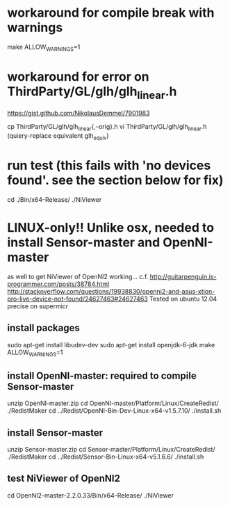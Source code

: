* workaround for compile break with warnings
make ALLOW_WARNINGS=1

* workaround for error on ThirdParty/GL/glh/glh_linear.h
https://gist.github.com/NikolausDemmel/7901983

cp ThirdParty/GL/glh/glh_linear{,--orig}.h
vi ThirdParty/GL/glh/glh_linear.h
(quiery-replace equivalent glh_equiv)

* run test (this fails with 'no devices found'.  see the section below for fix)
cd ./Bin/x64-Release/
./NiViewer

* LINUX-only!!  Unlike osx, needed to install Sensor-master and OpenNI-master
  as well to get NiViewer of OpenNI2 working...
  c.f. http://guitarpenguin.is-programmer.com/posts/38784.html
       http://stackoverflow.com/questions/19938830/openni2-and-asus-xtion-pro-live-device-not-found/24627463#24627463
  Tested on ubuntu 12.04 precise on supermicr
** install packages
sudo apt-get install libudev-dev
sudo apt-get install openjdk-6-jdk
make ALLOW_WARNINGS=1
** install OpenNI-master: required to compile Sensor-master 
unzip OpenNI-master.zip
cd OpenNI-master/Platform/Linux/CreateRedist/
./RedistMaker
cd ../Redist/OpenNI-Bin-Dev-Linux-x64-v1.5.7.10/
./install.sh
** install Sensor-master
unzip Sensor-master.zip
cd Sensor-master/Platform/Linux/CreateRedist/
./RedistMaker
cd ../Redist/Sensor-Bin-Linux-x64-v5.1.6.6/
./install.sh
** test NiViewer of OpenNI2
cd OpenNI2-master-2.2.0.33/Bin/x64-Release/
./NiViewer




